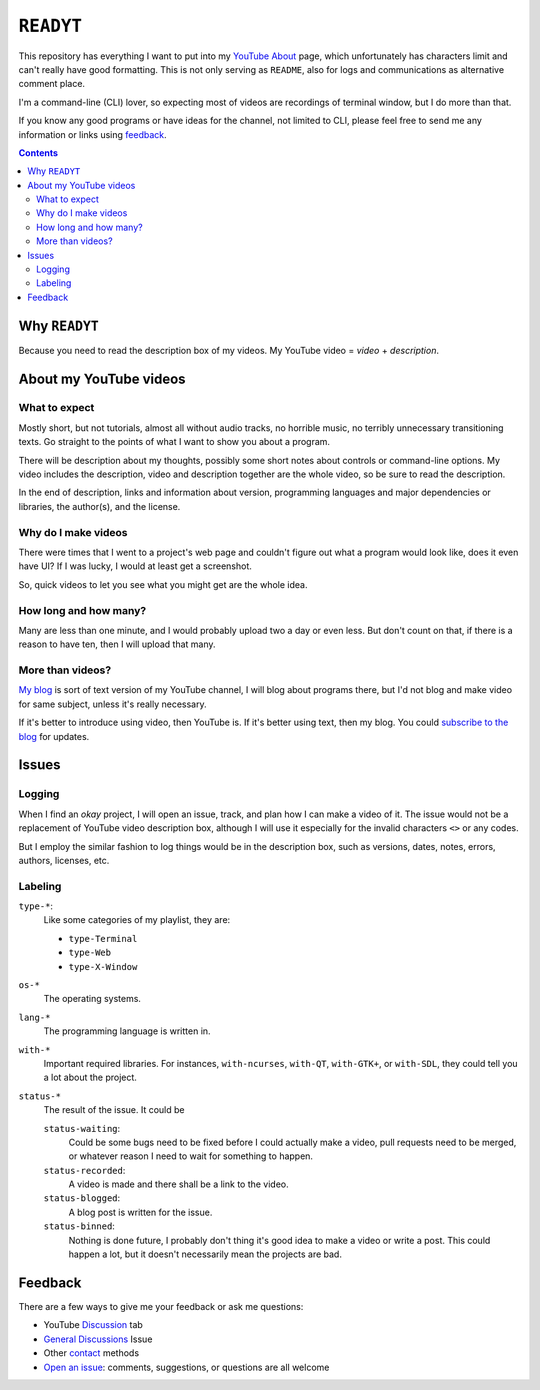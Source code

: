 ==========
``READYT``
==========

This repository has everything I want to put into my YouTube_ About_ page, which unfortunately has characters limit and can't really have good formatting. This is not only serving as ``README``, also for logs and communications as alternative comment place.

.. _YouTube: https://www.youtube.com/user/livibetter
.. _About: https://www.youtube.com/user/livibetter/about

I'm a command-line (CLI) lover, so expecting most of videos are recordings of terminal window, but I do more than that.

If you know any good programs or have ideas for the channel, not limited to CLI, please feel free to send me any information or links using `feedback`_.

.. contents:: **Contents**
   :local:


Why ``READYT``
==============

Because you need to read the description box of my videos. My YouTube video = *video* + *description*.


About my YouTube videos
=======================

What to expect
--------------

Mostly short, but not tutorials, almost all without audio tracks, no horrible music, no terribly unnecessary transitioning texts. Go straight to the points of what I want to show you about a program.

There will be description about my thoughts, possibly some short notes about controls or command-line options. My video includes the description, video and description together are the whole video, so be sure to read the description.

In the end of description, links and information about version, programming languages and major dependencies or libraries, the author(s), and the license.


Why do I make videos
--------------------

There were times that I went to a project's web page and couldn't figure out what a program would look like, does it even have UI? If I was lucky, I would at least get a screenshot.

So, quick videos to let you see what you might get are the whole idea.


How long and how many?
----------------------

Many are less than one minute, and I would probably upload two a day or even less. But don't count on that, if there is a reason to have ten, then I will upload that many.


More than videos?
-----------------

`My blog`_ is sort of text version of my YouTube channel, I will blog about programs there, but I'd not blog and make video for same subject, unless it's really necessary.

.. _My blog: http://blog.yjl.im

If it's better to introduce using video, then YouTube is. If it's better using text, then my blog. You could `subscribe to the blog`__ for updates.

__ http://blog.yjl.im/p/about.html#subscription


Issues
======

Logging
-------

When I find an *okay* project, I will open an issue, track, and plan how I can make a video of it. The issue would not be a replacement of YouTube video description box, although I will use it especially for the invalid characters ``<>`` or any codes.

But I employ the similar fashion to log things would be in the description box, such as versions, dates, notes, errors, authors, licenses, etc.


Labeling
--------

``type-*``:
  Like some categories of my playlist, they are:

  * ``type-Terminal``
  * ``type-Web``
  * ``type-X-Window``

``os-*``
  The operating systems.

``lang-*``
  The programming language is written in.

``with-*``
  Important required libraries. For instances, ``with-ncurses``, ``with-QT``, ``with-GTK+``, or ``with-SDL``, they could tell you a lot about the project.

``status-*``
  The result of the issue. It could be

  ``status-waiting``:
    Could be some bugs need to be fixed before I could actually make a video, pull requests need to be merged, or whatever reason I need to wait for something to happen.

  ``status-recorded``:
    A video is made and there shall be a link to the video.

  ``status-blogged``:
    A blog post is written for the issue.

  ``status-binned``:
    Nothing is done future, I probably don't thing it's good idea to make a video or write a post. This could happen a lot, but it doesn't necessarily mean the projects are bad.


Feedback
========

There are a few ways to give me your feedback or ask me questions:

* YouTube Discussion_ tab
* `General Discussions`_ Issue
* Other contact_ methods
* `Open an issue`_: comments, suggestions, or questions are all welcome

.. _Discussion: https://www.youtube.com/user/livibetter/discussion
.. _General Discussions: https://github.com/livibetter/READYT/issues/1
.. _contact: http://s.yjl.im/contact
.. _Open an issue: CONTRIBUTING.rst
